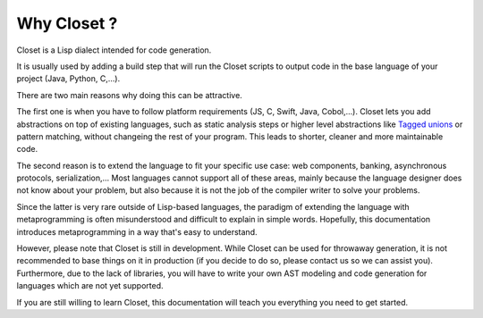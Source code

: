 Why Closet ?
=============



Closet is a Lisp dialect intended for code generation.

It is usually used by adding a build step that will run the Closet scripts to output code in the base language of your project (Java, Python, C,...).


There are two main reasons why doing this can be attractive.

The first one is when you have to follow platform requirements (JS, C, Swift, Java, Cobol,...). Closet lets you add abstractions on top of existing languages, such as static analysis steps or higher level abstractions like `Tagged unions <https://en.wikipedia.org/wiki/Tagged_union>`_ or pattern matching, without changeing the rest of your program. This leads to shorter, cleaner and more maintainable code.

The second reason is to extend the language to fit your specific use case: web components, banking, asynchronous protocols, serialization,... Most languages cannot support all of these areas, mainly because the language designer does not know about your problem, but also because it is not the job of the compiler writer to solve your problems.

Since the latter is very rare outside of Lisp-based languages, the paradigm of extending the language with metaprogramming is often misunderstood and difficult to explain in simple words. Hopefully, this documentation introduces metaprogramming in a way that's easy to understand.



However, please note that Closet is still in development.
While Closet can be used for throwaway generation, it is not recommended to base things on it in production (if you decide to do so, please contact us so we can assist you).
Furthermore, due to the lack of libraries, you will have to write your own AST modeling and code generation for languages which are not yet supported.

If you are still willing to learn Closet, this documentation will teach you everything you need to get started.
